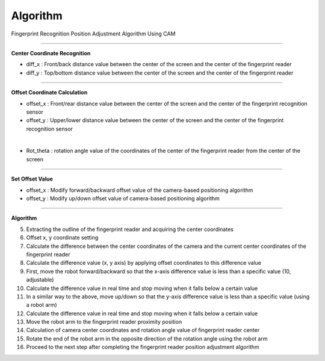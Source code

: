 Algorithm
===========================

Fingerprint Recognition Position Adjustment Algorithm Using CAM

----------------------------------------------------------------

**Center Coordinate Recognition**

- diff_x : Front/back distance value between the center of the screen and the center of the fingerprint reader
- diff_y : Top/bottom distance value between the center of the screen and the center of the fingerprint reader

.. thumbnail:: /_images/start_gui/algo.png

----------------------------------------------------------------

**Offset Coordinate Calculation**

- offset_x : Front/rear distance value between the center of the screen and the center of the fingerprint recognition sensor
- offset_y : Upper/lower distance value between the center of the screen and the center of the fingerprint recognition sensor

.. thumbnail:: /_images/start_gui/algo2.png
|

- Rot_theta : rotation angle value of the coordinates of the center of the fingerprint reader from the center of the screen

.. thumbnail:: /_images/start_gui/algo3.png

----------------------------------------------------------------

**Set Offset Value**

- offset_x : Modify forward/backward offset value of the camera-based positioning algorithm
- offset_y : Modify up/down offset value of camera-based positioning algorithm

.. thumbnail:: /_images/start_gui/algo4.png

----------------------------------------------------------------

**Algorithm**

.. - Move the robot arm to a specific position to apply the recognition algorithm

.. - Camera image capture

.. - Change camera color information, convert to gray image

.. - Apply various filters and image outline extraction algorithms to extract the rectangle outside the fingerprint reader

5. Extracting the outline of the fingerprint reader and acquiring the center coordinates

6. Offset x, y coordinate setting

7. Calculate the difference between the center coordinates of the camera and the current center coordinates of the fingerprint reader

8. Calculate the difference value (x, y axis) by applying offset coordinates to this difference value

9. First, move the robot forward/backward so that the x-axis difference value is less than a specific value (10, adjustable)

10. Calculate the difference value in real time and stop moving when it falls below a certain value

11. In a similar way to the above, move up/down so that the y-axis difference value is less than a specific value (using a robot arm)

12. Calculate the difference value in real time and stop moving when it falls below a certain value

13. Move the robot arm to the fingerprint reader proximity position

14. Calculation of camera center coordinates and rotation angle value of fingerprint reader center

15. Rotate the end of the robot arm in the opposite direction of the rotation angle using the robot arm

16. Proceed to the next step after completing the fingerprint reader position adjustment algorithm